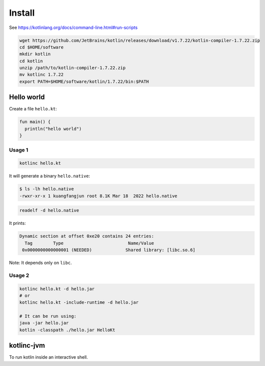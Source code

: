 Install
=======

See `<https://kotlinlang.org/docs/command-line.html#run-scripts>`_

.. code-block:: bash

   wget https://github.com/JetBrains/kotlin/releases/download/v1.7.22/kotlin-compiler-1.7.22.zip
   cd $HOME/software
   mkdir kotlin
   cd kotlin
   unzip /path/to/kotlin-compiler-1.7.22.zip
   mv kotlinc 1.7.22
   export PATH=$HOME/software/kotlin/1.7.22/bin:$PATH

Hello world
-----------

Create a file ``hello.kt``:

.. code-block::

   fun main() {
     println("hello world")
   }

Usage 1
^^^^^^^

.. code-block:: bash

   kotlinc hello.kt

It will generate a binary ``hello.native``:

.. code-block:: bash

  $ ls -lh hello.native
  -rwxr-xr-x 1 kuangfangjun root 8.1K Mar 18  2022 hello.native

.. code-block:: bash

   readelf -d hello.native

It prints:

.. code-block:: bash

  Dynamic section at offset 0xe20 contains 24 entries:
    Tag        Type                         Name/Value
   0x0000000000000001 (NEEDED)             Shared library: [libc.so.6]

Note: It depends only on ``libc``.

Usage 2
^^^^^^^

.. code-block:: bash

   kotlinc hello.kt -d hello.jar
   # or
   kotlinc hello.kt -include-runtime -d hello.jar

   # It can be run using:
   java -jar hello.jar
   kotlin -classpath ./hello.jar HelloKt


kotlinc-jvm
-----------

To run kotlin inside an interactive shell.
